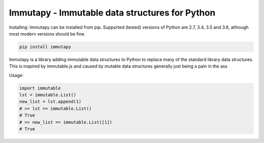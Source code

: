Immutapy - Immutable data structures for Python
===================================================

.. image:: https://travis-ci.org/emman27/immutablepy.svg?branch=master
    :target: https://travis-ci.org/emman27/immutablepy

.. image:: https://api.codacy.com/project/badge/Grade/a547e928fd994048aa9b63686b0557af
    :target: https://www.codacy.com/app/eygohlolz/immutablepy?utm_source=github.com&amp;utm_medium=referral&amp;utm_content=emman27/immutablepy&amp;utm_campaign=Badge_Grade

Installing: Immutapy can be installed from pip. Supported (tested) versions of Python are 2.7, 3.4, 3.5 and 3.6, although most modern versions should be fine.

.. code-block::

    pip install immutapy


Immutapy is a library adding immutable data structures to Python to replace many of the standard
library data structures. This is inspired by immutable.js and caused by mutable data structures
generally just being a pain in the ass

Usage:

.. code-block:: python

    import immutable
    lst = immutable.List()
    new_list = lst.append(1)
    # >> lst == immutable.List()
    # True
    # >> new_list == immutable.List([1])
    # True
